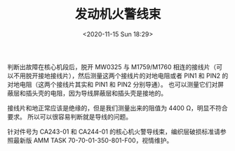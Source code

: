 # -*- eval: (setq org-download-image-dir (concat default-directory "./static/发动机火警线束/")); -*-
:PROPERTIES:
:ID:       E852B57E-5062-4429-8CE3-39AEAEA40FCA
:END:
#+LATEX_CLASS: my-article
#+FILETAGS: :CA244_01:CA243_01:

#+DATE: <2020-11-15 Sun 18:29>
#+TITLE: 发动机火警线束

[[file:./static/发动机火警线束/2020-11-15_18-31-03_25045.jpeg]]

[[file:./static/发动机火警线束/2020-11-15_18-30-25_25563.jpeg]]

判断出故障在核心机段后，脱开 MW0325 与 M1759/M1760 相连的接线片（可以不用脱开接地接线片），然后测量这两个接线片的对地电阻或者 PIN1 和 PIN2 的对地电阻（这两个接线片其实和 PIN1 和 PIN2 分别导通）。
也可以测量它们对屏蔽层和插头壳的电阻，因为导线屏蔽层和插头壳是接地的。

接线片和地正常应该是绝缘的，但是我们测量出来的阻值为 4400 Ω，明显不符合要求。
所以可以很容易判断就是导线的问题。

针对件号为 CA243-01 和 CA244-01 的核心机火警导线束，编织层破损标准请参照最新版 AMM TASK 70-70-01-350-801-F00，视情维护。
